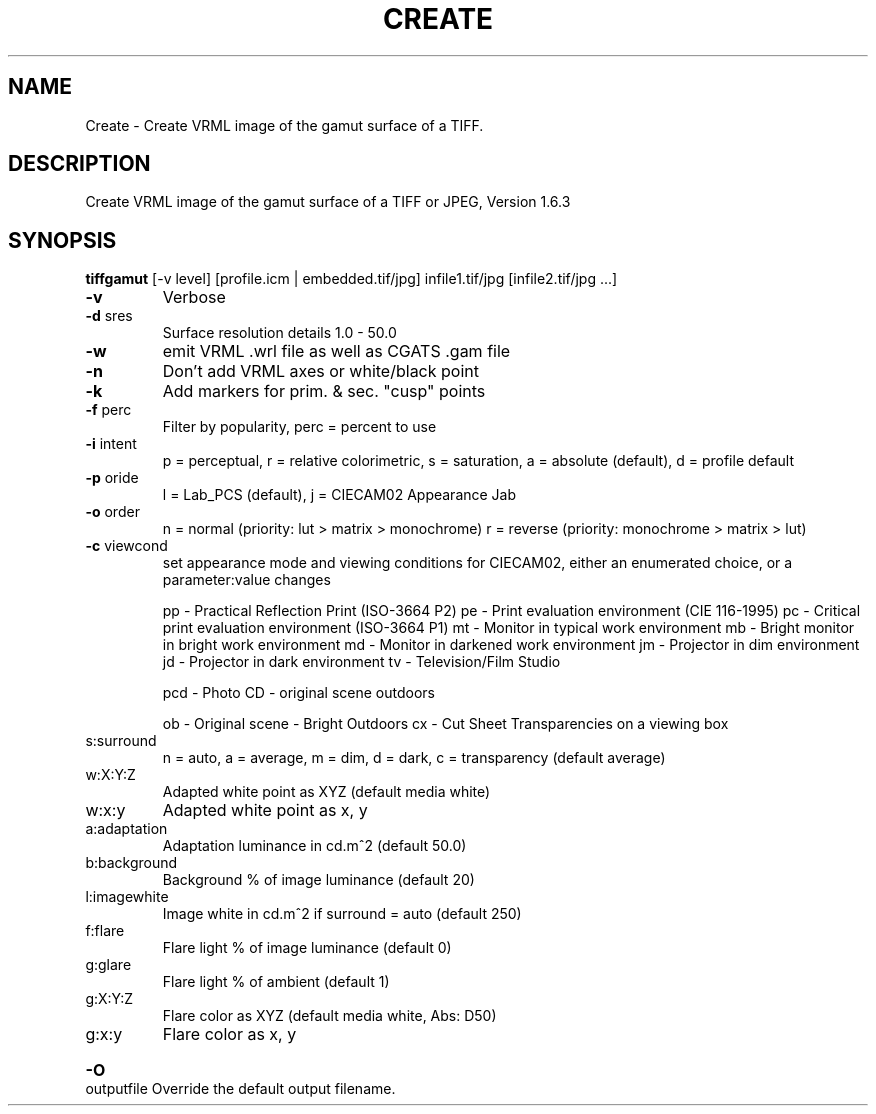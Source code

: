 .\" DO NOT MODIFY THIS FILE!  It was generated by help2man 1.44.1.
.TH CREATE "1" "September 2014" "tiffgamut" "User Commands"
.SH NAME
Create \- Create VRML image of the gamut surface of a TIFF.
.SH DESCRIPTION
Create VRML image of the gamut surface of a TIFF or JPEG, Version 1.6.3
.SH SYNOPSIS
.B tiffgamut
.RB [\-v\ level]\ [profile.icm\ |\ embedded.tif/jpg]\ infile1.tif/jpg\ [infile2.tif/jpg\ ...]
.TP
\fB\-v\fR
Verbose
.TP
\fB\-d\fR sres
Surface resolution details 1.0 \- 50.0
.TP
\fB\-w\fR
emit VRML .wrl file as well as CGATS .gam file
.TP
\fB\-n\fR
Don't add VRML axes or white/black point
.TP
\fB\-k\fR
Add markers for prim. & sec. "cusp" points
.TP
\fB\-f\fR perc
Filter by popularity, perc = percent to use
.TP
\fB\-i\fR intent
p = perceptual, r = relative colorimetric,
s = saturation, a = absolute (default), d = profile default
.TP
\fB\-p\fR oride
l = Lab_PCS (default), j = CIECAM02 Appearance Jab
.TP
\fB\-o\fR order
n = normal (priority: lut > matrix > monochrome)
r = reverse (priority: monochrome > matrix > lut)
.TP
\fB\-c\fR viewcond
set appearance mode and viewing conditions for CIECAM02,
either an enumerated choice, or a parameter:value changes
.IP
pp \- Practical Reflection Print (ISO\-3664 P2)
pe \- Print evaluation environment (CIE 116\-1995)
pc \- Critical print evaluation environment (ISO\-3664 P1)
mt \- Monitor in typical work environment
mb \- Bright monitor in bright work environment
md \- Monitor in darkened work environment
jm \- Projector in dim environment
jd \- Projector in dark environment
tv \- Television/Film Studio
.IP
pcd \- Photo CD \- original scene outdoors
.IP
ob \- Original scene \- Bright Outdoors
cx \- Cut Sheet Transparencies on a viewing box
.TP
s:surround
n = auto, a = average, m = dim, d = dark,
c = transparency (default average)
.TP
w:X:Y:Z
Adapted white point as XYZ (default media white)
.TP
w:x:y
Adapted white point as x, y
.TP
a:adaptation
Adaptation luminance in cd.m^2 (default 50.0)
.TP
b:background
Background % of image luminance (default 20)
.TP
l:imagewhite
Image white in cd.m^2 if surround = auto (default 250)
.TP
f:flare
Flare light % of image luminance (default 0)
.TP
g:glare
Flare light % of ambient (default 1)
.TP
g:X:Y:Z
Flare color as XYZ (default media white, Abs: D50)
.TP
g:x:y
Flare color as x, y
.HP
\fB\-O\fR outputfile Override the default output filename.
